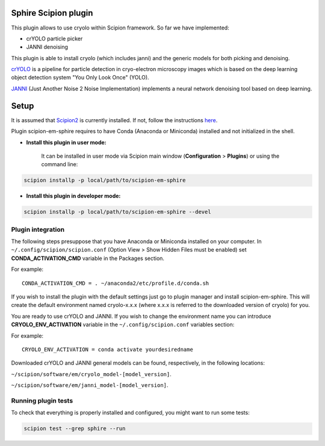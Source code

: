 Sphire Scipion plugin
=====================

This plugin allows to use cryolo within Scipion framework.
So far we have implemented:

- crYOLO particle picker
- JANNI denoising

This plugin is able to install cryolo (which includes janni) and the generic models for both picking
and denoising.

`crYOLO`_ is a pipeline for particle detection in cryo-electron
microscopy images which is based on the deep learning object detection system "You Only Look Once" (YOLO).

`JANNI`_ (Just Another Noise 2 Noise Implementation) implements a neural network denoising tool based on
deep learning.

Setup
=====

It is assumed that `Scipion2`_ is currently installed. If not, follow the instructions `here`_.

Plugin scipion-em-sphire requires to have Conda (Anaconda or Miniconda) installed and not initialized in
the shell.

- **Install this plugin in user mode:**

    It can be installed in user mode via Scipion main window (**Configuration** >
    **Plugins**) or using the command line:

.. code-block::

    scipion installp -p local/path/to/scipion-em-sphire

- **Install this plugin in developer mode:**

.. code-block::

    scipion installp -p local/path/to/scipion-em-sphire --devel


Plugin integration
------------------

The following steps presuppose that you have Anaconda or Miniconda installed on
your computer.
In ``~/.config/scipion/scipion.conf`` (Option View > Show Hidden Files must be enabled) set
**CONDA_ACTIVATION_CMD** variable in the Packages section.

For example:

::

 CONDA_ACTIVATION_CMD = . ~/anaconda2/etc/profile.d/conda.sh

If you wish to install the plugin with the default settings just go to plugin
manager and install scipion-em-sphire. This will create the default environment
named cryolo-x.x.x (where x.x.x is referred to the downloaded version of cryolo) for you.

You are ready to use crYOLO and JANNI.
If you wish to change the environment name you can introduce
**CRYOLO_ENV_ACTIVATION** variable in the ``~/.config/scipion.conf`` variables section:

For example:
::

 CRYOLO_ENV_ACTIVATION = conda activate yourdesiredname

Downloaded crYOLO and JANNI general models can be found, respectively, in the following locations:

``~/scipion/software/em/cryolo_model-[model_version]``.

``~/scipion/software/em/janni_model-[model_version]``.

Running plugin tests
--------------------
To check that everything is properly installed and configured, you might want
to run some tests:

.. code-block::

   scipion test --grep sphire --run
   
   
.. _crYOLO: http://sphire.mpg.de/wiki/doku.php?id=downloads:cryolo_1&redirect=1

.. _JANNI: https://sphire.mpg.de/wiki/doku.php?id=janni

.. _Scipion2: http://scipion.i2pc.es/

.. _here: https://scipion-em.github.io/docs/docs/scipion-modes/how-to-install.html

.. _install: https://scipion-em.github.io/docs/release-2.0.0/docs/scipion-modes/install-from-sources#step-4-installing-xmipp3-and-other-em-plugins

.. _GitHub: https://scipion-em.github.io/docs/docs/scipion-modes/install-from-sources#from-github
   
